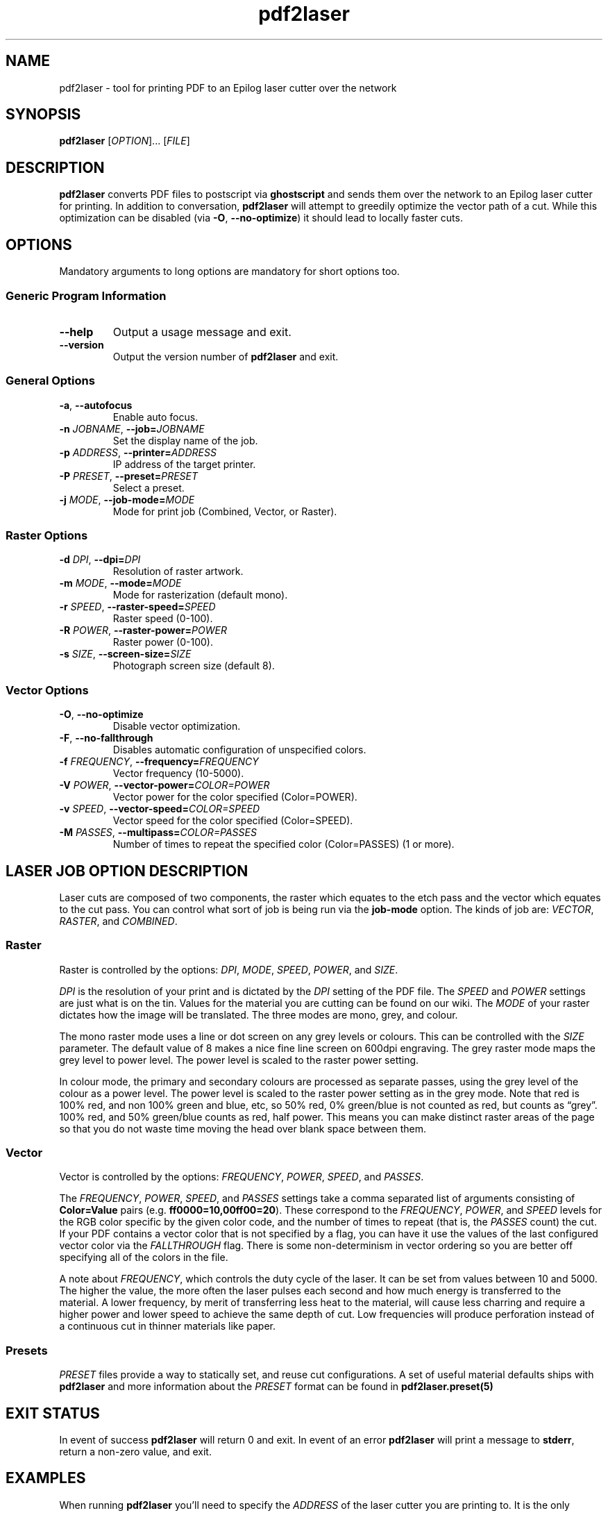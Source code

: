 '\" t
.TH "pdf2laser" "1" "2020-03-11" "GNU" "NYC Resistor Tools"
.\" -----------------------------------------------------------------
.\" * Define some portability stuff
.\" -----------------------------------------------------------------
.\" ~~~~~~~~~~~~~~~~~~~~~~~~~~~~~~~~~~~~~~~~~~~~~~~~~~~~~~~~~~~~~~~~~
.\" http://bugs.debian.org/507673
.\" http://lists.gnu.org/archive/html/groff/2009-02/msg00013.html
.\" ~~~~~~~~~~~~~~~~~~~~~~~~~~~~~~~~~~~~~~~~~~~~~~~~~~~~~~~~~~~~~~~~~
.ie \n(.g .ds Aq \(aq
.el       .ds Aq '
.\" -----------------------------------------------------------------
.\" * set default formatting
.\" -----------------------------------------------------------------
.\" disable hyphenation
.nh
.\" disable justification (adjust text to left margin only)
.ad l
.\" -----------------------------------------------------------------
.\" * MAIN CONTENT STARTS HERE *
.\" -----------------------------------------------------------------
.SH NAME
pdf2laser \- tool for printing PDF to an Epilog laser cutter over the network
.SH SYNOPSIS
.B pdf2laser
.RI [ OPTION "]... [" FILE ]
.SH DESCRIPTION
.B pdf2laser
converts PDF files to postscript via
.B ghostscript
and sends them over the network to an Epilog laser cutter for printing.
In addition to conversation,
.B pdf2laser
will attempt to greedily optimize the vector path of a cut.
While this optimization can be disabled (via
.BR \-O ", " \-\^\-no-optimize )
it should lead to locally faster cuts.
.SH OPTIONS
Mandatory arguments to long options are mandatory for short options too.
.SS Generic Program Information
.TP
.B \-\^\-help
Output a usage message and exit.
.TP
.B \-\^\-version
Output the version number of
.B pdf2laser
and exit.
.SS General Options
.TP
.BR \-a ", " \-\^\-autofocus
Enable auto focus.
.TP
.BI \-n " JOBNAME" "\fR,\fP \-\^\-job=" JOBNAME
Set the display name of the job.
.TP
.BI \-p " ADDRESS" "\fR,\fP \-\^\-printer=" ADDRESS
IP address of the target printer.
.TP
.BI \-P " PRESET" "\fR,\fP \-\^\-preset=" PRESET
Select a preset.
.TP
.BI \-j " MODE" "\fR,\fP \-\^\-job-mode=" MODE
Mode for print job (Combined, Vector, or Raster).
.SS Raster Options
.TP
.BI \-d " DPI" "\fR,\fP \-\^\-dpi=" DPI
Resolution of raster artwork.
.TP
.BI \-m " MODE" "\fR,\fP \-\^\-mode=" MODE
Mode for rasterization (default mono).
.TP
.BI \-r " SPEED" "\fR,\fP \-\^\-raster-speed=" SPEED
Raster speed (0-100).
.TP
.BI \-R " POWER" "\fR,\fP \-\^\-raster-power=" POWER
Raster power (0-100).
.TP
.BI \-s " SIZE" "\fR,\fP \-\^\-screen-size=" SIZE
Photograph screen size (default 8).
.SS Vector Options
.TP
.BR \-O ", " \-\^\-no-optimize
Disable vector optimization.
.TP
.BR \-F ", " \-\^\-no-fallthrough
Disables automatic configuration of unspecified colors.
.TP
.BI \-f " FREQUENCY" "\fR,\fP \-\^\-frequency=" FREQUENCY
Vector frequency (10-5000).
.TP
.BI \-V " POWER" "\fR,\fP \-\^\-vector-power=" COLOR=POWER
Vector power for the color specified (Color=POWER).
.TP
.BI \-v " SPEED" "\fR,\fP \-\^\-vector-speed=" COLOR=SPEED
Vector speed for the color specified (Color=SPEED).
.TP
.BI \-M " PASSES" "\fR,\fP \-\^\-multipass=" COLOR=PASSES
Number of times to repeat the specified color (Color=PASSES) (1 or more).
.SH LASER JOB OPTION DESCRIPTION
Laser cuts are composed of two components, the raster which equates to the etch pass and the vector which equates to the cut pass.
You can control what sort of job is being run via the
.B job-mode
option.
The kinds of job are:
.IR VECTOR ", " RASTER ", and " COMBINED "."
.SS Raster
Raster is controlled by the options:
.IR DPI ", " MODE ", " SPEED ", " POWER ", and " SIZE "."
.PP
.I DPI
is the resolution of your print and is dictated by the
.I DPI
setting of the PDF file.
The
.IR SPEED " and " POWER
settings are just what is on the tin.
Values for the material you are cutting can be found on our wiki.
The
.I MODE
of your raster dictates how the image will be translated.
The three modes are mono, grey, and colour.
.PP
The mono raster mode uses a line or dot screen on any grey levels or colours.
This can be controlled with the
.I SIZE
parameter. The default value of 8 makes a nice fine line screen on 600dpi
engraving. The grey raster mode maps the grey level to power level. The power
level is scaled to the raster power setting.
.PP
In colour mode, the primary and secondary colours are processed as separate
passes, using the grey level of the colour as a power level. The power level
is scaled to the raster power setting as in the grey mode. Note that red is
100% red, and non 100% green and blue, etc, so 50% red, 0% green/blue is not
counted as red, but counts as \*(lqgrey\*(rq. 100% red, and 50% green/blue
counts as red, half power. This means you can make distinct raster areas of
the page so that you do not waste time moving the head over blank space
between them.
.SS Vector
Vector is controlled by the options:
.IR FREQUENCY ", " POWER ", " SPEED ", and " PASSES "."
.PP
The
.IR FREQUENCY ", " POWER ", " SPEED ", and " PASSES
settings take a comma separated list of arguments consisting of
.B Color=Value
pairs (e.g.
.BR ff0000=10,00ff00=20 ")."
These correspond to the
.IR FREQUENCY ", " POWER ", and " SPEED
levels for the RGB color specific by the given color code, and the
number of times to repeat (that is, the
.I PASSES
count) the cut. If your PDF contains a vector color that is not specified by a
flag, you can have it use the values of the last configured vector color via the
.I FALLTHROUGH
flag. There is some non-determinism in vector ordering so you are better off
specifying all of the colors in the file.
.PP
A note about
.IR FREQUENCY ","
which controls the duty cycle of the laser. It can be set from values between
10 and 5000. The higher the value, the more often the laser pulses each second
and how much energy is transferred to the material. A lower frequency, by
merit of transferring less heat to the material, will cause less charring and
require a higher power and lower speed to achieve the same depth of cut. Low
frequencies will produce perforation instead of a continuous cut in thinner
materials like paper.
.SS Presets
.I PRESET
files provide a way to statically set, and reuse cut configurations. A set of
useful material defaults ships with
.B pdf2laser
and more information about the
.I PRESET
format can be found in
.B pdf2laser.preset(5)
.SH EXIT STATUS
In event of success
.B pdf2laser
will return 0 and exit. In event of an error
.B pdf2laser
will print a message to
.BR stderr ", "
return a non-zero value, and exit.
.SH EXAMPLES
When running
.B pdf2laser
you'll need to specify the
.I ADDRESS
of the laser cutter you are printing to. It is the only mandatory argument.
Most of the other flags have default values but you will want to specify
.I POWER
for both raster and vector as the defaults do not really help very much.
Most of the time when you use
.B pdf2laser
the command call will look like so.
.RS
.TP
.B pdf2laser "\fR\E\\\fP"
.br
.BI "\-\^\-printer " ADDRESS
\E\
.br
.BI "\-\^\-dpi " DPI
\E\
.br
.BI "\-\^\-raster-power " POWER
\E\
.br
.BI "\-\^\-raster-speed " SPEED
\E\
.br
.BI "\-\^\-frequency " COLOR=FREQUENCY
\E\
.br
.BI "\-\^\-vector-power " COLOR=POWER
\E\
.br
.BI "\-\^\-vector-speed " COLOR=SPEED
\E\
.br
.BI "\-\^\-multipass " COLOR=PASSES
\E\
.br
.B FILE
.RE
.PP
You can consult our wiki for the values to replace those fields with for the
material you are cutting.
.PP
When cutting and rastering 1/8th inch birch plywood the call would look as such.
.RS
.TP
.B pdf2laser "\fR\E\\\fP"
.br
.BI "\-\^\-printer " 192.168.1.4
\E\
.br
.BI "\-\^\-dpi " 300
\E\
.br
.BI "\-\^\-raster-power " 40
\E\
.br
.BI "\-\^\-raster-speed " 100
\E\
.br
.BI "\-\^\-frequency " 000000=5
\E\
.br
.BI "\-\^\-vector-power " 000000=100
\E\
.br
.BI "\-\^\-vector-speed " 000000=12
\E\
.br
.BI "\-\^\-multipass " 000000=1
\E\
.br
.B design.pdf
.RE
.SH NOTES
Currently if you are at the NYC Resistor space you do not need to specify an
.I ADDRESS
for the laser cutter as it is hard-coded.
.B DO NOT COUNT ON THIS FUNCTIONALITY, IT WILL CHANGE IN THE FUTURE\fR.
In general, I have attempted to translate the previous program verbatim except
where change has been necessary for legal and direct functionality
reasons. The 0.x.x line of
.B pdf2laser
will continue in this vein and when I can I'll backport new functionality to
it. That being said, I have big plans (time permitting) for this tool and that
will involve some fairly large breaking changes to the interface of the
program.
.SH BUGS
Bug reports and issues may be posted on
https://github.com/zellio/pdf2laser/issues
.SH THANKS
Thanks goes to Andrew and Arnold LTD and Brandon Edens for the
.B cups-epilog
driver on which this code is based.
Further thanks goes to Trammel Hudson for converting the
.B cups-epilog
driver into a command line tool. Finally special thanks goes to NYC Resistor
for providing a laser cutter to work with and for being a community that
fosters this kind of work.
.SH AUTHORS
.PP
The authors of the original
.B cups-epilog
driver are Andrews & Arnold LTD. <info@aaisp.net.uk> and AS220 Labs <brandon@as220.org>.
.PP
.B pdf2laser
was converted to a command line tool by Trammell Hudson <hudson@osresearch.net>.
.PP
The current maintainer is Zachary Elliott <contact@zell.io>.
.SH "SEE ALSO"
.PP
.BR pdf2laser.preset "(5)"
